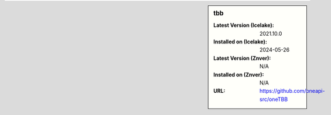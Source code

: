.. sidebar:: tbb

   :Latest Version (Icelake): 2021.10.0
   :Installed on (Icelake): 2024-05-26
   :Latest Version (Znver): N/A
   :Installed on (Znver): N/A
   :URL: https://github.com/oneapi-src/oneTBB
